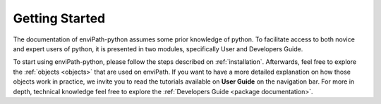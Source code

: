 Getting Started
===============

The documentation of enviPath-python assumes some prior knowledge of python. To facilitate access to both novice and expert
users of python, it is presented in two modules, specifically User and Developers Guide.

To start using enviPath-python, please follow the steps described on :ref:`installation`. Afterwards, feel free to explore
the :ref:`objects <objects>` that are used on enviPath. If you want to have a more detailed explanation on how those
objects work in practice, we invite you to read the tutorials available on **User Guide** on the navigation bar. For more
in depth, technical knowledge feel free to explore the :ref:`Developers Guide <package documentation>`.
